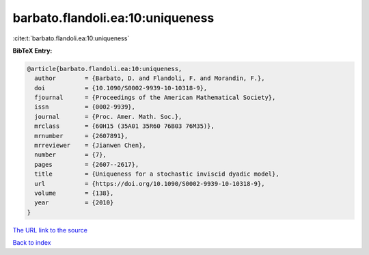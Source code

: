 barbato.flandoli.ea:10:uniqueness
=================================

:cite:t:`barbato.flandoli.ea:10:uniqueness`

**BibTeX Entry:**

.. code-block:: bibtex

   @article{barbato.flandoli.ea:10:uniqueness,
     author        = {Barbato, D. and Flandoli, F. and Morandin, F.},
     doi           = {10.1090/S0002-9939-10-10318-9},
     fjournal      = {Proceedings of the American Mathematical Society},
     issn          = {0002-9939},
     journal       = {Proc. Amer. Math. Soc.},
     mrclass       = {60H15 (35A01 35R60 76B03 76M35)},
     mrnumber      = {2607891},
     mrreviewer    = {Jianwen Chen},
     number        = {7},
     pages         = {2607--2617},
     title         = {Uniqueness for a stochastic inviscid dyadic model},
     url           = {https://doi.org/10.1090/S0002-9939-10-10318-9},
     volume        = {138},
     year          = {2010}
   }

`The URL link to the source <https://doi.org/10.1090/S0002-9939-10-10318-9>`__


`Back to index <../By-Cite-Keys.html>`__
